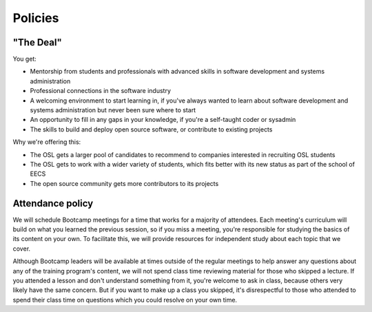 Policies
********

"The Deal"
==========

You get: 

- Mentorship from students and professionals with advanced skills in software
  development and systems administration
- Professional connections in the software industry
- A welcoming environment to start learning in, if you've always wanted to
  learn about software development and systems administration but never been
  sure where to start
- An opportunity to fill in any gaps in your knowledge, if you're a
  self-taught coder or sysadmin
- The skills to build and deploy open source software, or contribute to
  existing projects

Why we're offering this: 

- The OSL gets a larger pool of candidates to recommend to companies interested 
  in recruiting OSL students
- The OSL gets to work with a wider variety of students, which fits better
  with its new status as part of the school of EECS
- The open source community gets more contributors to its projects

Attendance policy
=================

We will schedule Bootcamp meetings for a time that works for a majority of
attendees. Each meeting's curriculum will build on what you learned the
previous session, so if you miss a meeting, you're responsible for studying
the basics of its content on your own. To facilitate this, we will provide
resources for independent study about each topic that we cover. 

Although Bootcamp leaders will be available at times outside of the regular
meetings to help answer any questions about any of the training program's
content, we will not spend class time reviewing material for those who skipped
a lecture. If you attended a lesson and don't understand something from it,
you're welcome to ask in class, because others very likely have the same
concern. But if you want to make up a class you skipped, it's disrespectful to
those who attended to spend their class time on questions which you could
resolve on your own time. 



